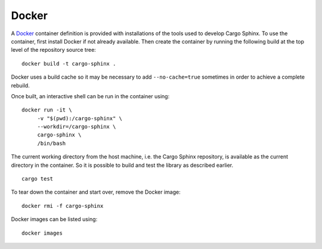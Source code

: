 Docker
======
A Docker_ container definition is provided with installations of the tools used
to develop Cargo Sphinx. To use the container, first install Docker if not
already available. Then create the container by running the following build at
the top level of the repository source tree:

::

    docker build -t cargo-sphinx .

.. _Docker: http://docker.io

Docker uses a build cache so it may be necessary to add ``--no-cache=true``
sometimes in order to achieve a complete rebuild.

Once built, an interactive shell can be run in the container using:

::

    docker run -it \
         -v "$(pwd):/cargo-sphinx" \
         --workdir=/cargo-sphinx \
         cargo-sphinx \
         /bin/bash

The current working directory from the host machine, i.e. the Cargo Sphinx
repository, is available as the current directory in the container. So it is
possible to build and test the library as described earlier.

::

    cargo test

To tear down the container and start over, remove the Docker image:

::

    docker rmi -f cargo-sphinx

Docker images can be listed using:

::

    docker images 

